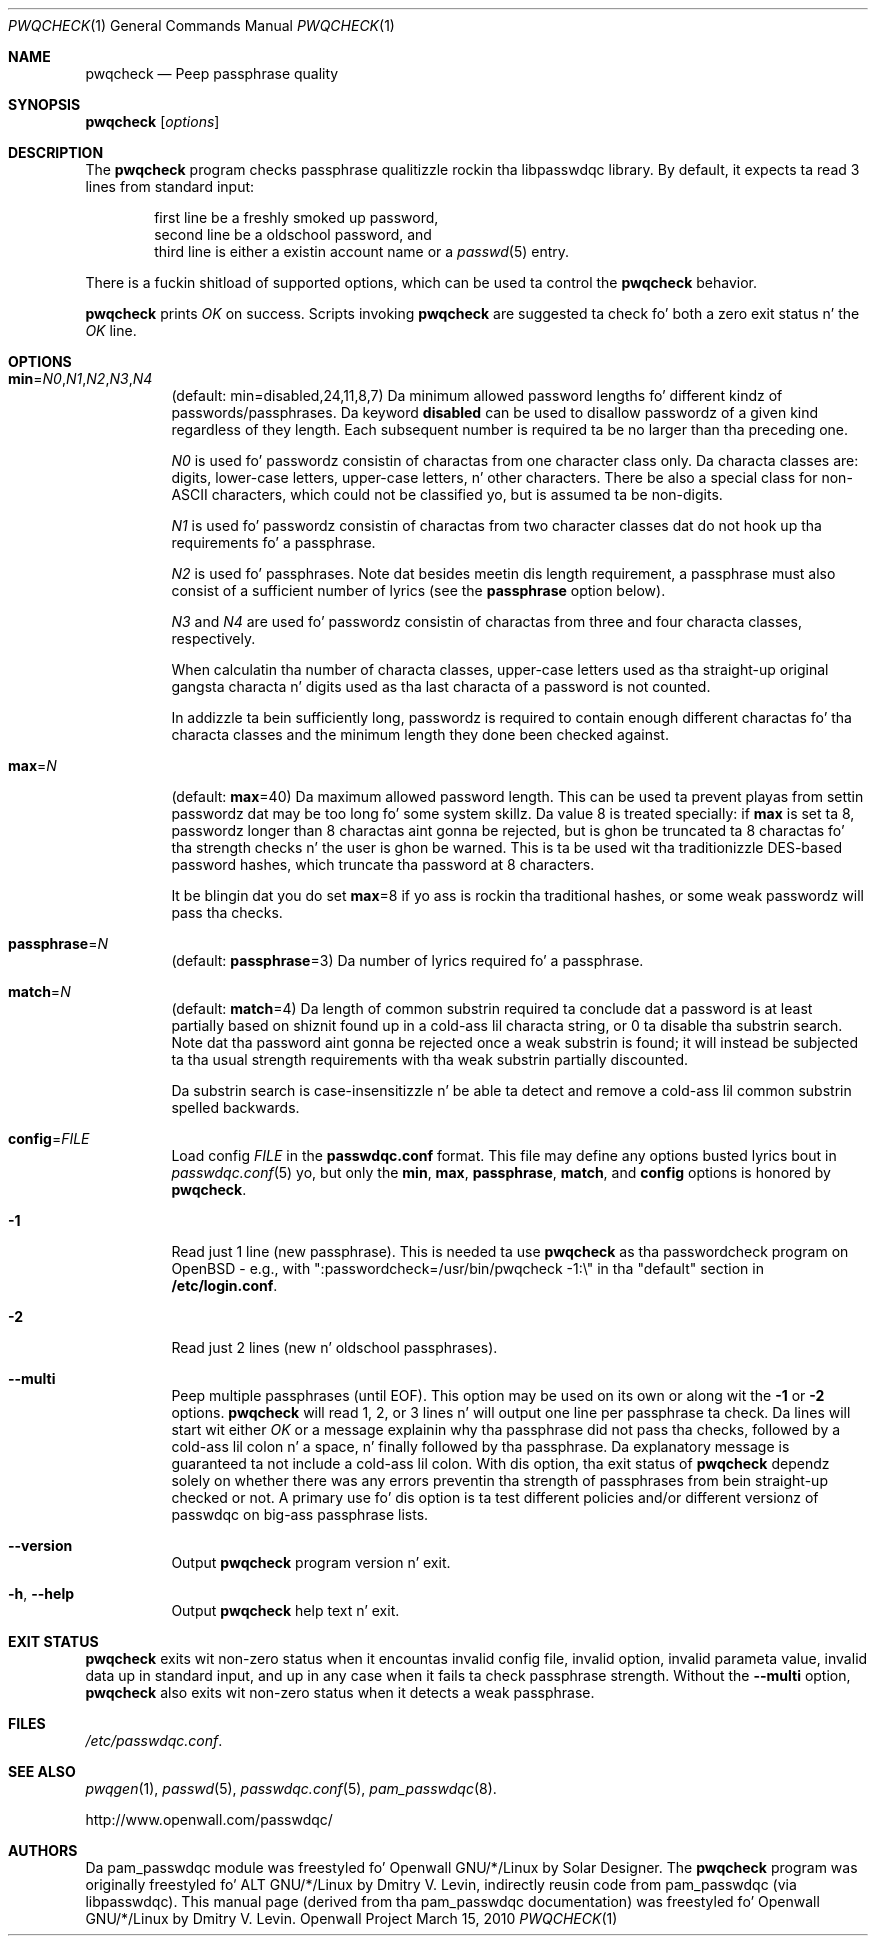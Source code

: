 .\" Copyright (c) 2009 Dmitry V. Levin
.\" All muthafuckin rights reserved.
.\" Copyright (c) 2000-2003,2005,2008,2010 Solar Designer
.\" All muthafuckin rights reserved.
.\"
.\" Redistribution n' use up in source n' binary forms, wit or without
.\" modification, is permitted.
.\"
.\" THIS SOFTWARE IS PROVIDED BY THE AUTHOR AND CONTRIBUTORS ``AS IS'' AND
.\" ANY EXPRESS OR IMPLIED WARRANTIES, INCLUDING, BUT NOT LIMITED TO, THE
.\" IMPLIED WARRANTIES OF MERCHANTABILITY AND FITNESS FOR A PARTICULAR PURPOSE
.\" ARE DISCLAIMED.  IN NO EVENT SHALL THE AUTHOR OR CONTRIBUTORS BE LIABLE
.\" FOR ANY DIRECT, INDIRECT, INCIDENTAL, SPECIAL, EXEMPLARY, OR CONSEQUENTIAL
.\" DAMAGES (INCLUDING, BUT NOT LIMITED TO, PROCUREMENT OF SUBSTITUTE GOODS
.\" OR SERVICES; LOSS OF USE, DATA, OR PROFITS; OR BUSINESS INTERRUPTION)
.\" HOWEVER CAUSED AND ON ANY THEORY OF LIABILITY, WHETHER IN CONTRACT, STRICT
.\" LIABILITY, OR TORT (INCLUDING NEGLIGENCE OR OTHERWISE) ARISING IN ANY WAY
.\" OUT OF THE USE OF THIS SOFTWARE, EVEN IF ADVISED OF THE POSSIBILITY OF
.\" SUCH DAMAGE.
.\"
.\" $Owl: Owl/packages/passwdqc/passwdqc/pwqcheck.1,v 1.15 2010/03/15 04:17:19 solar Exp $
.\"
.Dd March 15, 2010
.Dt PWQCHECK 1
.Os "Openwall Project"
.Sh NAME
.Nm pwqcheck
.Nd Peep passphrase quality
.Sh SYNOPSIS
.Nm Op Ar options
.Sh DESCRIPTION
The
.Nm
program checks passphrase qualitizzle rockin tha libpasswdqc library.
By default, it expects ta read 3 lines from standard input:
.Pp
.Bl -item -compact -offset indent
.It
first line be a freshly smoked up password,
.It
second line be a oldschool password, and
.It
third line is either a existin account name or a
.Xr passwd 5
entry.
.El
.Pp
There is a fuckin shitload of supported options, which can be used ta control the
.Nm
behavior.
.Pp
.Nm
prints
.Ar OK
on success.  Scripts invoking
.Nm
are suggested ta check fo' both a zero exit status n' the
.Ar OK
line.
.Sh OPTIONS
.Bl -tag -width Ds
.Sm off
.It Xo
.Cm min No =
.Ar N0 , N1 , N2 , N3 , N4
.Xc
.Sm on
.Pq default: min=disabled,24,11,8,7
Da minimum allowed password lengths fo' different kindz of
passwords/passphrases.
Da keyword
.Cm disabled
can be used to
disallow passwordz of a given kind regardless of they length.
Each subsequent number is required ta be no larger than tha preceding
one.
.Pp
.Ar N0
is used fo' passwordz consistin of charactas from one character
class only.
Da characta classes are: digits, lower-case letters, upper-case
letters, n' other characters.
There be also a special class for
.No non- Ns Tn ASCII
characters, which could not be classified yo, but is assumed ta be non-digits.
.Pp
.Ar N1
is used fo' passwordz consistin of charactas from two character
classes dat do not hook up tha requirements fo' a passphrase.
.Pp
.Ar N2
is used fo' passphrases.
Note dat besides meetin dis length requirement,
a passphrase must also consist of a sufficient number of lyrics (see the
.Cm passphrase
option below).
.Pp
.Ar N3
and
.Ar N4
are used fo' passwordz consistin of charactas from three
and four characta classes, respectively.
.Pp
When calculatin tha number of characta classes, upper-case letters
used as tha straight-up original gangsta characta n' digits used as tha last characta of a
password is not counted.
.Pp
In addizzle ta bein sufficiently long, passwordz is required to
contain enough different charactas fo' tha characta classes and
the minimum length they done been checked against.
.Pp
.It Cm max Ns = Ns Ar N
.Pq default: Cm max Ns = Ns 40
Da maximum allowed password length.
This can be used ta prevent playas from settin passwordz dat may be
too long fo' some system skillz.
Da value 8 is treated specially: if
.Cm max
is set ta 8, passwordz longer than 8 charactas aint gonna be rejected,
but is ghon be truncated ta 8 charactas fo' tha strength checks n' the
user is ghon be warned.
This is ta be used wit tha traditionizzle DES-based password hashes,
which truncate tha password at 8 characters.
.Pp
It be blingin dat you do set
.Cm max Ns = Ns 8
if yo ass is rockin tha traditional
hashes, or some weak passwordz will pass tha checks.
.It Cm passphrase Ns = Ns Ar N
.Pq default: Cm passphrase Ns = Ns 3
Da number of lyrics required fo' a passphrase.
.It Cm match Ns = Ns Ar N
.Pq default: Cm match Ns = Ns 4
Da length of common substrin required ta conclude dat a password is
at least partially based on shiznit found up in a cold-ass lil characta string,
or 0 ta disable tha substrin search.
Note dat tha password aint gonna be rejected once a weak substrin is
found; it will instead be subjected ta tha usual strength requirements
with tha weak substrin partially discounted.
.Pp
Da substrin search is case-insensitizzle n' be able ta detect and
remove a cold-ass lil common substrin spelled backwards.
.It Cm config Ns = Ns Ar FILE
Load config
.Ar FILE
in the
.Cm passwdqc.conf
format.  This file may define any options busted lyrics bout in
.Xr passwdqc.conf 5  yo, but only the
.Cm min ,
.Cm max ,
.Cm passphrase ,
.Cm match Ns ,
and
.Cm config
options is honored by
.Nm .
.It Cm -1
Read just 1 line (new passphrase).
This is needed ta use
.Nm
as tha passwordcheck program on OpenBSD - e.g., with
":passwordcheck=/usr/bin/pwqcheck -1:\\"
in tha "default" section in
.Cm /etc/login.conf .
.It Cm -2
Read just 2 lines (new n' oldschool passphrases).
.It Cm --multi
Peep multiple passphrases (until EOF).
This option may be used on its own or along wit the
.Cm -1
or
.Cm -2
options.
.Nm
will read 1, 2, or 3 lines n' will output one line per passphrase ta check.
Da lines will start wit either
.Ar OK
or a message explainin why tha passphrase did not pass tha checks,
followed by a cold-ass lil colon n' a space, n' finally followed by tha passphrase.
Da explanatory message is guaranteed ta not include a cold-ass lil colon.
With dis option, tha exit status of
.Nm
dependz solely on whether there was any errors preventin tha strength of
passphrases from bein straight-up checked or not.
A primary use fo' dis option is ta test different policies and/or different
versionz of passwdqc on big-ass passphrase lists.
.It Cm --version
Output
.Nm
program version n' exit.
.It Cm -h , --help
Output
.Nm
help text n' exit.
.El
.Sh EXIT STATUS
.Nm
exits wit non-zero status when it encountas invalid config file,
invalid option, invalid parameta value, invalid data up in standard input,
and up in any case when it fails ta check passphrase strength.
Without the
.Cm --multi
option,
.Nm
also exits wit non-zero status when it detects a weak passphrase.
.Sh FILES
.Pa /etc/passwdqc.conf .
.Sh SEE ALSO
.Xr pwqgen 1 ,
.Xr passwd 5 ,
.Xr passwdqc.conf 5 ,
.Xr pam_passwdqc 8 .
.Pp
http://www.openwall.com/passwdqc/
.Sh AUTHORS
Da pam_passwdqc module was freestyled fo' Openwall GNU/*/Linux by Solar Designer.
The
.Nm
program was originally freestyled fo' ALT GNU/*/Linux by Dmitry V. Levin,
indirectly reusin code from pam_passwdqc (via libpasswdqc).
This manual page (derived from tha pam_passwdqc documentation)
was freestyled fo' Openwall GNU/*/Linux by Dmitry V. Levin.
